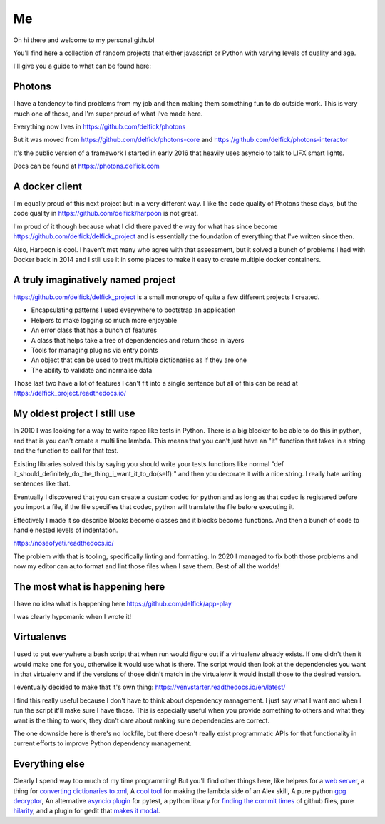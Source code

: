 Me
==

Oh hi there and welcome to my personal github!

You'll find here a collection of random projects that either javascript or
Python with varying levels of quality and age.

I'll give you a guide to what can be found here:

Photons
-------

I have a tendency to find problems from my job and then making them something
fun to do outside work. This is very much one of those, and I'm super proud of
what I've made here.

Everything now lives in https://github.com/delfick/photons

But it was moved from https://github.com/delfick/photons-core and
https://github.com/delfick/photons-interactor

It's the public version of a framework I started in early 2016 that heavily
uses asyncio to talk to LIFX smart lights.

Docs can be found at https://photons.delfick.com

A docker client
---------------

I'm equally proud of this next project but in a very different way. I like the
code quality of Photons these days, but the code quality in
https://github.com/delfick/harpoon is not great.

I'm proud of it though because what I did there paved the way for what has since
become https://github.com/delfick/delfick_project and is essentially the
foundation of everything that I've written since then.

Also, Harpoon is cool. I haven't met many who agree with that assessment, but
it solved a bunch of problems I had with Docker back in 2014 and I still use
it in some places to make it easy to create multiple docker containers.

A truly imaginatively named project
-----------------------------------

https://github.com/delfick/delfick_project is a small monorepo of quite a few
different projects I created.

* Encapsulating patterns I used everywhere to bootstrap an application
* Helpers to make logging so much more enjoyable
* An error class that has a bunch of features
* A class that helps take a tree of dependencies and return those in layers
* Tools for managing plugins via entry points
* An object that can be used to treat multiple dictionaries as if they are one
* The ability to validate and normalise data

Those last two have a lot of features I can't fit into a single sentence but
all of this can be read at https://delfick_project.readthedocs.io/

My oldest project I still use
-----------------------------

In 2010 I was looking for a way to write rspec like tests in Python. There is a
big blocker to be able to do this in python, and that is you can't create a
multi line lambda. This means that you can't just have an "it" function that
takes in a string and the function to call for that test.

Existing libraries solved this by saying you should write your tests functions
like normal "def it_should_definitely_do_the_thing_i_want_it_to_do(self):" and
then you decorate it with a nice string. I really hate writing sentences like
that.

Eventually I discovered that you can create a custom codec for python and as
long as that codec is registered before you import a file, if the file specifies
that codec, python will translate the file before executing it.

Effectively I made it so describe blocks become classes and it blocks become
functions. And then a bunch of code to handle nested levels of indentation.

https://noseofyeti.readthedocs.io/

The problem with that is tooling, specifically linting and formatting. In 2020
I managed to fix both those problems and now my editor can auto format and lint
those files when I save them. Best of all the worlds!

The most what is happening here
-------------------------------

I have no idea what is happening here https://github.com/delfick/app-play

I was clearly hypomanic when I wrote it!

Virtualenvs
-----------

I used to put everywhere a bash script that when run would figure out if a
virtualenv already exists. If one didn't then it would make one for you,
otherwise it would use what is there. The script would then look at the
dependencies you want in that virtualenv and if the versions of those didn't
match in the virtualenv it would install those to the desired version.

I eventually decided to make that it's own thing:
https://venvstarter.readthedocs.io/en/latest/

I find this really useful because I don't have to think about dependency
management. I just say what I want and when I run the script it'll make sure
I have those. This is especially useful when you provide something to others
and what they want is the thing to work, they don't care about making sure
dependencies are correct.

The one downside here is there's no lockfile, but there doesn't really exist
programmatic APIs for that functionality in current efforts to improve Python
dependency management.

Everything else
---------------

Clearly I spend way too much of my time programming! But you'll find other
things here, like helpers for a
`web server <https://whirlwind.readthedocs.io/>`_, a thing for
`converting dictionaries to xml <https://github.com/delfick/python-dict2xml>`_,
A `cool tool <https://github.com/delfick/simple-aws-lambda-maker>`_
for making the lambda side of an Alex skill, A pure python
`gpg decryptor <https://github.com/delfick/gpglib2>`_, An alternative
`asyncio plugin <https://github.com/delfick/alt-pytest-asyncio>`_ for pytest,
a python library for
`finding the commit times <https://github.com/delfick/gitmit>`_ of github files,
pure `hilarity <https://github.com/delfick/sshephalopod>`_, and a plugin for
gedit that `makes it modal <https://github.com/delfick/vigedit>`_.

